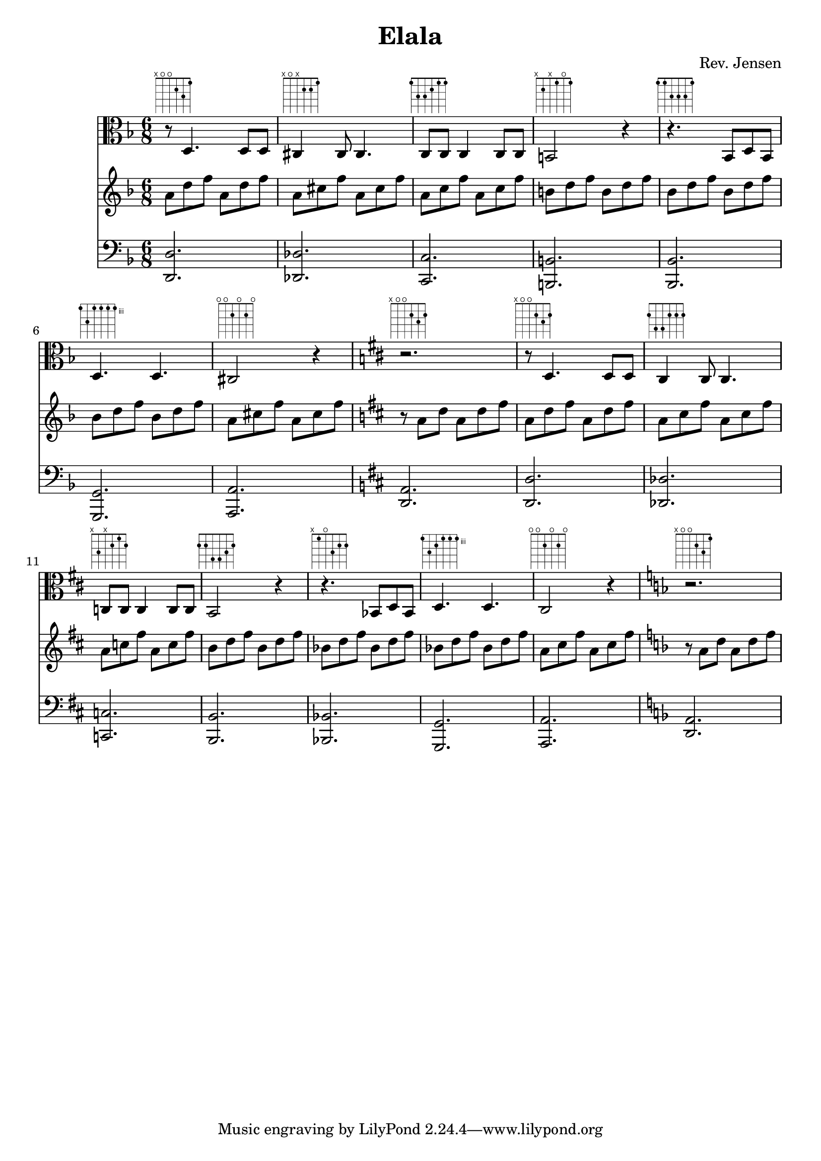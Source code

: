 
\version "2.6.3"

\header {
  title = "Elala"
  composer = "Rev. Jensen"
}

% Work in very incomplete state, experiments with chords and functions,
% changing the mood by different organ point (f -> fis) with same melody
% Second half needs to be fixed up.


melody = \relative {

  \time 6/8
  \key d \minor
  \clef alto
\repeat unfold 1{
  r8 ^\markup \fret-diagram #"6-x;5-o;4-o;3-2;2-3;1-1;" d4. d8 d8
  cis4 ^\markup \fret-diagram #"6-x;5-o;4-x;3-2;2-2;1-1;" cis8 cis4.
  c8 ^\markup \fret-diagram #"6-1;5-3;4-3;3-2;2-1;1-1;" c8 c4 c8 c8
  b2 ^\markup \fret-diagram #"6-x;5-2;4-x;3-1;2-o;1-1;" r4
  r4. ^\markup \fret-diagram #"6-1;5-1;4-3;3-3;2-3;1-1;" bes8 d bes
  d4. ^\markup \fret-diagram #"6-3;5-5;4-3;3-3;2-3;1-3;" d
  cis2 ^\markup \fret-diagram #"6-o;5-o;4-2;3-o;2-2;1-o;" r4
  \key d \major
  r2. ^\markup \fret-diagram #"6-x;5-o;4-o;3-2;2-3;1-2;" 

  r8 ^\markup \fret-diagram #"6-x;5-o;4-o;3-2;2-3;1-2;" d4. d8 d8
  cis4 ^\markup \fret-diagram #"6-2;5-4;4-4;3-2;2-2;1-2;" cis8 cis4.
  c8 ^\markup \fret-diagram #"6-x;5-3;4-x;3-2;2-1;1-2;" c8 c4 c8 c8
  b2 ^\markup \fret-diagram #"6-2;5-2;4-4;3-4;2-3;1-2;" r4
  r4. ^\markup \fret-diagram #"6-x;5-1;4-o;3-3;2-2;1-2;"  bes8 d bes
  d4. ^\markup \fret-diagram #"6-3;5-5;4-4;3-3;2-3;1-3;"  d
  cis2 ^\markup \fret-diagram #"6-o;5-o;4-2;3-o;2-2;1-o;" r4
  \key d \minor
  r2. ^\markup \fret-diagram #"6-x;5-o;4-o;3-2;2-3;1-1;" 
}}

progression = \relative {
  \time 6/8
  \key d \minor
\repeat unfold 1{
a'8 d f a, d f  % Dm
a, cis f a, cis f % F+
a, c f a, c f % F
b, d f b, d f % G7
bes, d f bes, d f % Bb
bes, d f bes, d f % Gm7
a, cis f a, cis f % A+
  \key d \major
r a, d a d fis % D

a,8 d fis a, d fis  
a, cis fis a, cis fis
a, c fis a, c fis 
b, d fis b, d fis
bes, d fis bes, d fis
bes, d fis bes, d fis
a, cis fis a, cis fis
  \key d \minor
r a, d a d f
}}

bass = {
  \time 6/8
  \clef bass
  \key d \minor
\repeat unfold 1{
<d, d>2.
<des, des>
<c, c>
<b,, b,>
<bes,, bes,>
<g,, g,>
<a,, a,>
\key d \major
<d, a,>

<d, d>2.
<des, des>
<c, c>
<b,, b,>
<bes,, bes,>
<g,, g,>
<a,, a,>
  \key d \minor
<d, a,>
}}


\score {
  <<
    \new Staff \melody
    \new Staff \progression
    \new Staff \bass
  >>
  \midi { \tempo 2=72}
  \layout { }
}
